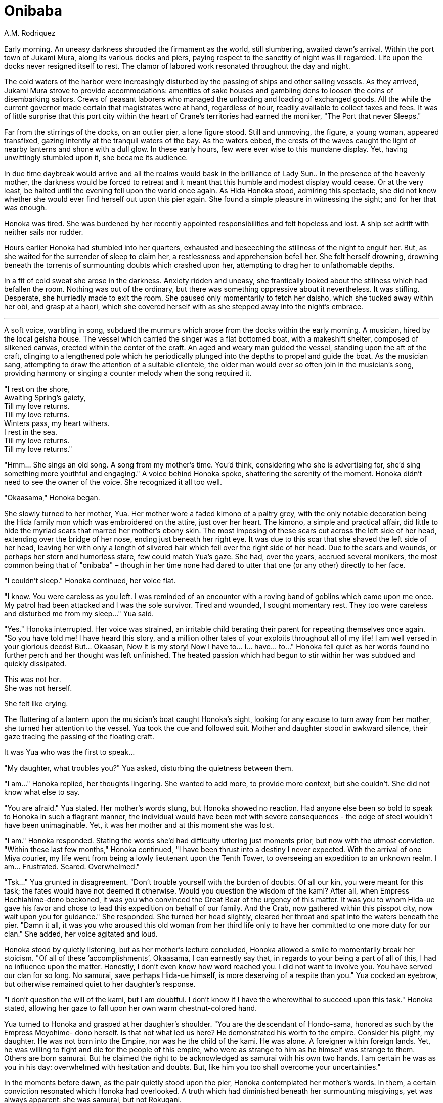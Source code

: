 :doctype: book
:icons: font
:page-background-image: image:background_crab.jpg[fit=fill, pdfwidth=100%]

= Onibaba
A.M. Rodriquez

Early morning. An uneasy darkness shrouded the firmament as the world, still slumbering, awaited dawn’s arrival. Within the port town of Jukami Mura, along its various docks and piers, paying respect to the sanctity of night was ill regarded. Life upon the docks never resigned itself to rest. The clamor of labored work resonated throughout the day and night.

The cold waters of the harbor were increasingly disturbed by the passing of ships and other sailing vessels. As they arrived, Jukami Mura strove to provide accommodations: amenities of sake houses and gambling dens to loosen the coins of disembarking sailors. Crews of peasant laborers who managed the unloading and loading of exchanged goods. All the while the current governor made certain that magistrates were at hand, regardless of hour, readily available to collect taxes and fees. It was of little surprise that this port city within the heart of Crane’s territories had earned the moniker, "The Port that never Sleeps."

Far from the stirrings of the docks, on an outlier pier, a lone figure stood. Still and unmoving, the figure, a young woman, appeared transfixed, gazing intently at the tranquil waters of the bay. As the waters ebbed, the crests of the waves caught the light of nearby lanterns and shone with a dull glow. In these early hours, few were ever wise to this mundane display. Yet, having unwittingly stumbled upon it, she became its audience.

In due time daybreak would arrive and all the realms would bask in the brilliance of Lady Sun.. In the presence of the heavenly mother, the darkness would be forced to retreat and it meant that this humble and modest display would cease. Or at the very least, be halted until the evening fell upon the world once again. As Hida Honoka stood, admiring this spectacle, she did not know whether she would ever find herself out upon this pier again. She found a simple pleasure in witnessing the sight; and for her that was enough.


Honoka was tired. She was burdened by her recently appointed responsibilities and felt hopeless and lost. A ship set adrift with neither sails nor rudder.

Hours earlier Honoka had stumbled into her quarters, exhausted and beseeching the stillness of the night to engulf her. But, as she waited for the surrender of sleep to claim her, a restlessness and apprehension befell her. She felt herself drowning, drowning beneath the torrents of surmounting doubts which crashed upon her, attempting to drag her to unfathomable depths.

In a fit of cold sweat she arose in the darkness. Anxiety ridden and uneasy, she frantically looked about the stillness which had befallen the room. Nothing was out of the ordinary, but there was something oppressive about it nevertheless. It was stifling. Desperate, she hurriedly made to exit the room. She paused only momentarily to fetch her daisho, which she tucked away within her obi, and grasp at a haori, which she covered herself with as she stepped away into the night’s embrace.

'''

A soft voice, warbling in song, subdued the murmurs which arose from the docks within the early morning. A musician, hired by the local geisha house. The vessel which carried the singer was a flat bottomed boat, with a makeshift shelter, composed of silkened canvas, erected within the center of the craft. An aged and weary man guided the vessel, standing upon the aft of the craft, clinging to a lengthened pole which he periodically plunged into the depths to propel and guide the boat. As the musician sang, attempting to draw the attention of a suitable clientele, the older man would ever so often join in the musician’s song, providing harmony or singing a counter melody when the song required it.

[.text-center]
"I rest on the shore, +
Awaiting Spring’s gaiety, +
Till my love returns. +
Till my love returns. +
Winters pass, my heart withers. +
I rest in the sea. +
Till my love returns. +
Till my love returns."

"Hmm... She sings an old song. A song from my mother’s time. You’d think, considering who she is advertising for, she’d sing something more youthful and engaging." A voice behind Honoka spoke, shattering the serenity of the moment. Honoka didn’t need to see the owner of the voice. She recognized it all too well.

"Okaasama," Honoka began.

She slowly turned to her mother, Yua. Her mother wore a faded kimono of a paltry grey, with the only notable decoration being the Hida family mon which was embroidered on the attire, just over her heart. The kimono, a simple and practical affair, did little to hide the myriad scars that marred her mother’s ebony skin. The most imposing of these scars cut across the left side of her head, extending over the bridge of her nose, ending just beneath her right eye. It was due to this scar that she shaved the left side of her head, leaving her with only a length of silvered hair which fell over the right side of her head. Due to the scars and wounds, or perhaps her stern and humorless stare, few could match Yua’s gaze. She had, over the years, accrued several monikers, the most common being that of "onibaba" – though in her time none had dared to utter that one (or any other) directly to her face.

"I couldn’t sleep." Honoka continued, her voice flat.

"I know. You were careless as you left. I was reminded of an encounter with a roving band of goblins which came upon me once. My patrol had been attacked and I was the sole survivor. Tired and wounded, I sought momentary rest. They too were careless and disturbed me from my sleep..." Yua said.

"Yes." Honoka interrupted. Her voice was strained, an irritable child berating their parent for repeating themselves once again. "So you have told me! I have heard this story, and a million other tales of your exploits throughout all of my life! I am well versed in your glorious deeds! But... Okaasan, Now it is my story! Now I have to... I... have... to..." Honoka fell quiet as her words found no further perch and her thought was left unfinished. The heated passion which had begun to stir within her was subdued and quickly dissipated.

This was not her. +
She was not herself.

She felt like crying.

The fluttering of a lantern upon the musician’s boat caught Honoka’s sight, looking for any excuse to turn away from her mother, she turned her attention to the vessel. Yua took the cue and followed suit. Mother and daughter stood in awkward silence, their gaze tracing the passing of the floating craft.

It was Yua who was the first to speak...

"My daughter, what troubles you?" Yua asked, disturbing the quietness between them.

"I am..." Honoka replied, her thoughts lingering. She wanted to add more, to provide more context, but she couldn’t. She did not know what else to say.

"You are afraid." Yua stated. Her mother’s words stung, but Honoka showed no reaction. Had anyone else been so bold to speak to Honoka in such a flagrant manner, the individual would have been met with severe consequences - the edge of steel wouldn’t have been unimaginable. Yet, it was her mother and at this moment she was lost.

"I am." Honoka responded. Stating the words she’d had difficulty uttering just moments prior, but now with the utmost conviction. "Within these last few months," Honoka continued, "I have been thrust into a destiny I never expected. With the arrival of one Miya courier, my life went from being a lowly lieutenant upon the Tenth Tower, to overseeing an expedition to an unknown realm. I am... Frustrated. Scared. Overwhelmed."

"Tsk..." Yua grunted in disagreement. "Don’t trouble yourself with the burden of doubts. Of all our kin, you were meant for this task; the fates would have not deemed it otherwise. Would you question the wisdom of the kami? After all, when Empress Hochiahime-dono beckoned, it was you who convinced the Great Bear of the urgency of this matter. It was you to whom Hida-ue gave his favor and chose to lead this expedition on behalf of our family. And the Crab, now gathered within this pisspot city, now wait upon you for guidance." She responded. She turned her head slightly, cleared her throat and spat into the waters beneath the pier. "Damn it all, it was you who aroused this old woman from her third life only to have her committed to one more duty for our clan." She added, her voice agitated and loud.

Honoka stood by quietly listening, but as her mother’s lecture concluded, Honoka allowed a smile to momentarily break her stoicism. "Of all of these ’accomplishments’, Okaasama, I can earnestly say that, in regards to your being a part of all of this, I had no influence upon the matter. Honestly, I don’t even know how word reached you. I did not want to involve you. You have served our clan for so long. No samurai, save perhaps Hida-ue himself, is more deserving of a respite than you." Yua cocked an eyebrow, but otherwise remained quiet to her daughter’s response.

"I don’t question the will of the kami, but I am doubtful. I don’t know if I have the wherewithal to succeed upon this task." Honoka stated, allowing her gaze to fall upon her own warm chestnut-colored hand.

Yua turned to Honoka and grasped at her daughter’s shoulder. "You are the descendant of Hondo-sama, honored as such by the Empress Meyohime- dono herself. Is that not what led us here? He demonstrated his worth to the empire. Consider his plight, my daughter. He was not born into the Empire, nor was he the child of the kami. He was alone. A foreigner within foreign lands. Yet, he was willing to fight and die for the people of this empire, who were as strange to him as he himself was strange to them. Others are born samurai. But he claimed the right to be acknowledged as samurai with his own two hands. I am certain he was as you in his day: overwhelmed with hesitation and doubts. But, like him you too shall overcome your uncertainties."

In the moments before dawn, as the pair quietly stood upon the pier, Honoka contemplated her mother’s words. In them, a certain conviction resonated which Honoka had overlooked. A truth which had diminished beneath her surmounting misgivings, yet was always apparent: she was samurai, but not Rokugani.

Unlike most other samurai, her family had not acquired this distinction of being samurai simply by right of birth, but rather by right of deed. It was an honor which had been bestowed upon her through the sacrifices of her ancestor. An honor which all of her family was expected to uphold. An honor which now fell upon her to safeguard.

The path before her was fraught with untold dangers. Yet, she, as well as those under her command, would not be deterred in facing these obstacles. Regardless of the perils and risks, they would overcome the challenges set against them. For she was Crab. As were all those who followed her.

They would endure.

They would persevere.

For it was their way.

As the waters below ebbed once more, Honoka felt her anxieties subside. It was as though within this moment some of her insecurities were pulled along with the outgoing tide.

"I know this to be true daughter." Yua finished.

"Arigato," Honoka responded softly. It was all that she could offer to her mother.

Yua removed her hand from her daughter’s shoulder. Honoka then turned and glanced at the eastern horizon, catching a sliver of brilliance, for the dawn was soon to break. In her peripheral she noted Yua strolling away.

"Okaasama?" Honoka questioned.

Yua halted in her pacing and offered a glance to Honoka. "I am simply going to learn what other songs that musician may know. If all goes well, perhaps..." She paused with a devilish grin playing upon her scarred face, "I might be of inspiration for future songs. I’ll not tarry for long." Yua responded.

Annoyed, and slightly disturbed by Yua’s insinuation, Honoka pinches the bridge of her nose. She is embarrassed by her mother’s antics, but, truth be told, she wasn’t upset. This was Yua afterall. This was par the course for the older woman. With a motion of her hand Honoka dismisses Yua, who nods in understanding, shrugs her shoulders and thereafter takes her leave.

Honoka was alone once more.

Wrapping her arms across her chest she returns her attention to the east, towards the rising sun and the seemingly endless ocean which cradles it. Gazing upon the horizon, she contemplates upon the fate which awaits them all beyond.


{empty} +

image::mons/crab.svg[crab mon,200,200,align="center"]
